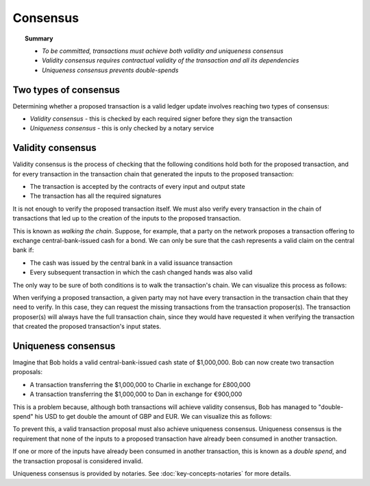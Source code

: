 Consensus
=========

.. topic:: Summary

   * *To be committed, transactions must achieve both validity and uniqueness consensus*
   * *Validity consensus requires contractual validity of the transaction and all its dependencies*
   * *Uniqueness consensus prevents double-spends*

Two types of consensus
----------------------
Determining whether a proposed transaction is a valid ledger update involves reaching two types of consensus:

* *Validity consensus* - this is checked by each required signer before they sign the transaction
* *Uniqueness consensus* - this is only checked by a notary service

Validity consensus
------------------
Validity consensus is the process of checking that the following conditions hold both for the proposed transaction,
and for every transaction in the transaction chain that generated the inputs to the proposed transaction:

* The transaction is accepted by the contracts of every input and output state
* The transaction has all the required signatures

It is not enough to verify the proposed transaction itself. We must also verify every transaction in the chain of
transactions that led up to the creation of the inputs to the proposed transaction.

This is known as *walking the chain*. Suppose, for example, that a party on the network proposes
a transaction offering to exchange central-bank-issued cash for a bond. We can only be sure that the cash represents
a valid claim on the central bank if:

* The cash was issued by the central bank in a valid issuance transaction
* Every subsequent transaction in which the cash changed hands was also valid

The only way to be sure of both conditions is to walk the transaction's chain. We can visualize this process as follows:

.. image:: resources/validation-consensus.png

When verifying a proposed transaction, a given party may not have every transaction in the transaction chain that they
need to verify. In this case, they can request the missing transactions from the transaction proposer(s). The
transaction proposer(s) will always have the full transaction chain, since they would have requested it when
verifying the transaction that created the proposed transaction's input states.

Uniqueness consensus
--------------------
Imagine that Bob holds a valid central-bank-issued cash state of $1,000,000. Bob can now create two transaction
proposals:

* A transaction transferring the $1,000,000 to Charlie in exchange for £800,000
* A transaction transferring the $1,000,000 to Dan in exchange for €900,000

This is a problem because, although both transactions will achieve validity consensus, Bob has managed to
"double-spend" his USD to get double the amount of GBP and EUR. We can visualize this as follows:

.. image:: resources/uniqueness-consensus.png

To prevent this, a valid transaction proposal must also achieve uniqueness consensus. Uniqueness consensus is the
requirement that none of the inputs to a proposed transaction have already been consumed in another transaction.

If one or more of the inputs have already been consumed in another transaction, this is known as a *double spend*,
and the transaction proposal is considered invalid.

Uniqueness consensus is provided by notaries. See :doc:`key-concepts-notaries` for more details.